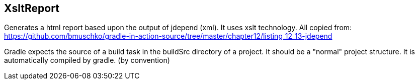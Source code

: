 == XsltReport

Generates a html report based upon the output of jdepend (xml). It uses xslt technology.
All copied from: https://github.com/bmuschko/gradle-in-action-source/tree/master/chapter12/listing_12_13-jdepend

Gradle expects the source of a build task in the buildSrc directory of a project.
It should be a "normal" project structure. It is automatically compiled by gradle. (by convention)